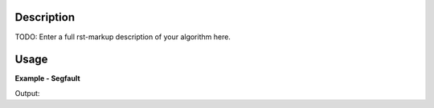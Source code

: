 
.. algorithm::

.. summary::

.. alias::

.. properties::

Description
-----------

TODO: Enter a full rst-markup description of your algorithm here.


Usage
-----
..  Try not to use files in your examples,
    but if you cannot avoid it then the (small) files must be added to
    autotestdata\UsageData and the following tag unindented
    .. include:: ../usagedata-note.txt

**Example - Segfault**

.. testcode:: SegfaultExample

   # Create a host workspace
   ws = CreateWorkspace(DataX=range(0,3), DataY=(0,2))
   or
   ws = CreateSampleWorkspace()

   wsOut = Segfault()

   # Print the result
   print "The output workspace has %i spectra" % wsOut.getNumberHistograms()

Output:

.. testoutput:: SegfaultExample

  The output workspace has ?? spectra

.. categories::

